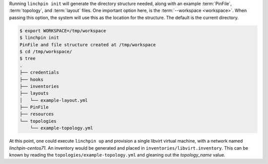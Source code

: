 Running ``linchpin init`` will generate the directory structure needed, along with an example :term:`PinFile`, :term:`topology`, and :term:`layout` files. One important option here, is the :term:`--workspace <workspace>`. When passing this option, the system will use this as the location for the structure. The default is the current directory.

.. code-block:: bash

    $ export WORKSPACE=/tmp/workspace
    $ linchpin init
    PinFile and file structure created at /tmp/workspace
    $ cd /tmp/workspace/
    $ tree
    .
    ├── credentials
    ├── hooks
    ├── inventories
    ├── layouts
    │   └── example-layout.yml
    ├── PinFile
    ├── resources
    └── topologies
        └── example-topology.yml

At this point, one could execute ``linchpin up`` and provision a single libvirt virtual machine, with a network named `linchpin-centos71`. An inventory would be generated and placed in ``inventories/libvirt.inventory``. This can be known by reading the ``topologies/example-topology.yml`` and gleaning out the `topology_name` value.

